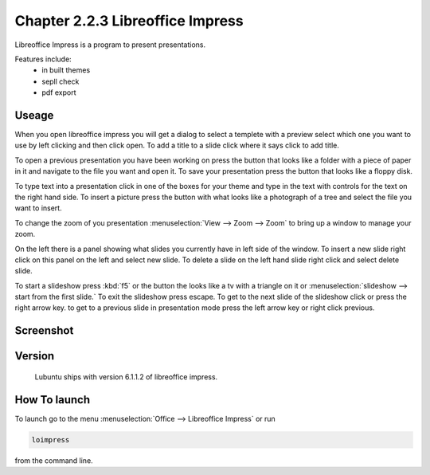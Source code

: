 Chapter 2.2.3 Libreoffice Impress
=================================

Libreoffice Impress is a program to present presentations. 

Features include:
 - in built themes
 - sepll check
 - pdf export

Useage
------
When you open libreoffice impress you will get a dialog to select a templete with a preview select which one you want to use by left clicking and then click open. To add a title to a slide click where it says click to add title. 

To open a previous presentation you have been working on press the button that looks like a folder with a piece of paper in it and navigate to the file you want and open it. To save your presentation press the button that looks like a floppy disk. 

To type text into a presentation click in one of the boxes for your theme and type in the text with controls for the text on the right hand side. To insert a picture press the button with what looks like a photograph of a tree and select the file you want to insert. 

To change the zoom of you presentation :menuselection:`View --> Zoom --> Zoom` to bring up a window to manage your zoom.  

On the left there is a panel showing what slides you currently have in left side of the window. To insert a new slide right click on this panel on the left and select new slide. To delete a slide on the left hand slide right click and select delete slide. 

To start a slideshow press :kbd:`f5` or the button the looks like a tv with a triangle on it or :menuselection:`slideshow --> start from the first slide.` To exit the slideshow press escape. To get to the next slide of the slideshow click or press the right arrow key. to get to a previous slide in presentation mode press the left arrow key or right click previous.    

Screenshot
----------
.. image:: libreoffice_impress.png

Version
-------
 Lubuntu ships with version 6.1.1.2 of libreoffice impress.

How To launch
-------------
To launch go to the menu :menuselection:`Office --> Libreoffice Impress` or run  

.. code:: 

   loimpress 

from the command line. 
